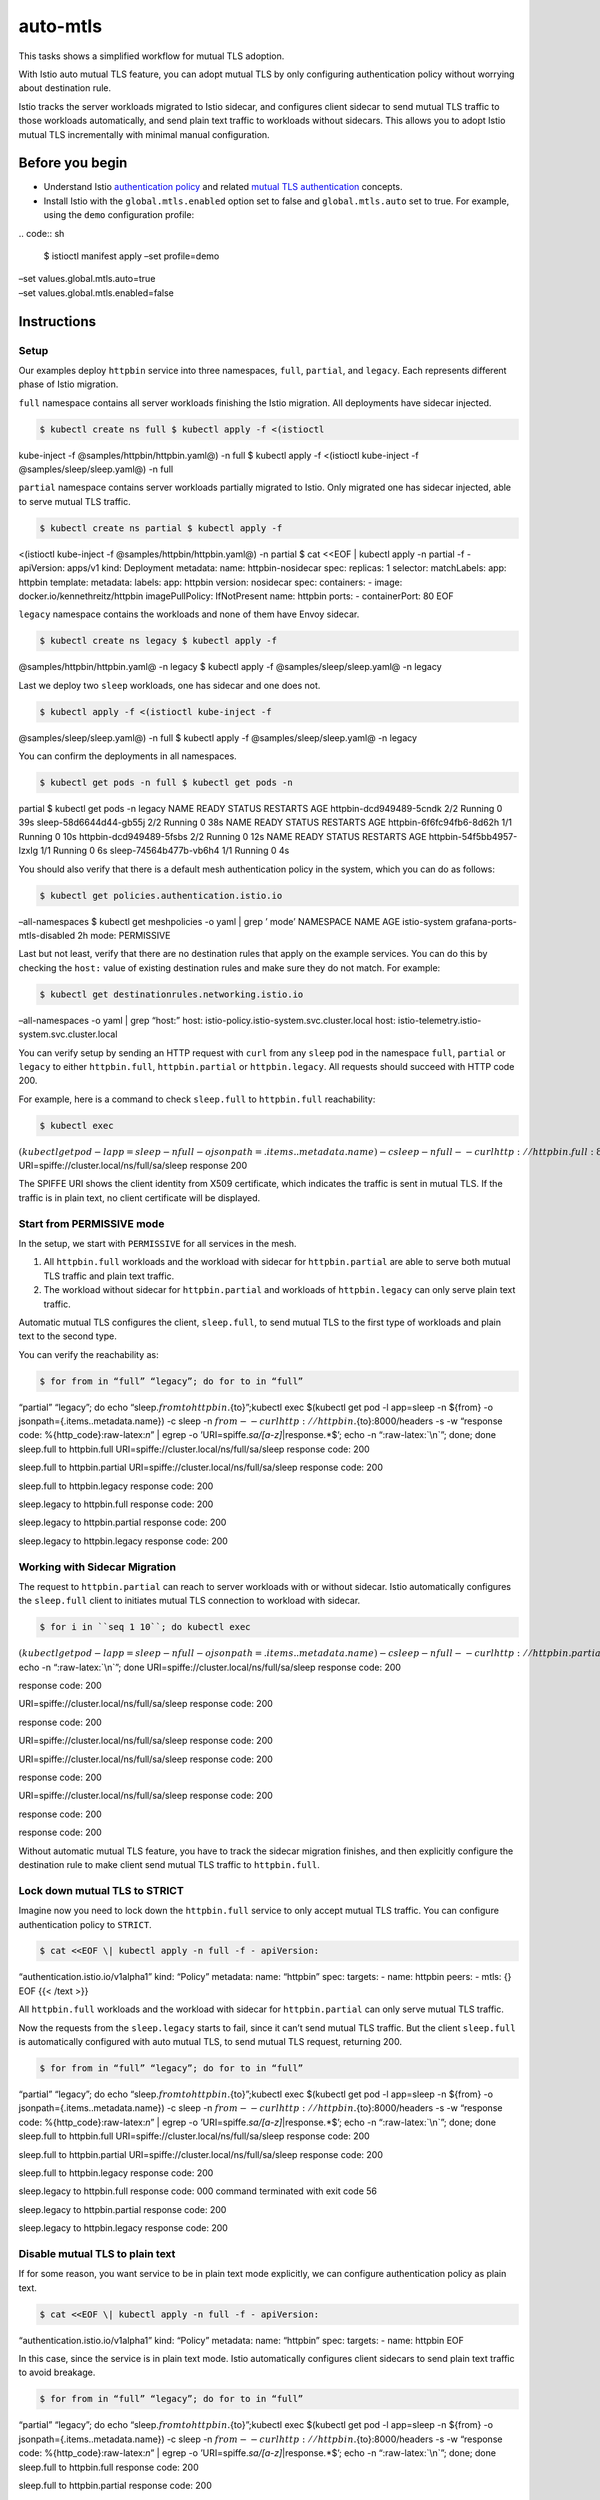 auto-mtls
==========================

This tasks shows a simplified workflow for mutual TLS adoption.

With Istio auto mutual TLS feature, you can adopt mutual TLS by only
configuring authentication policy without worrying about destination
rule.

Istio tracks the server workloads migrated to Istio sidecar, and
configures client sidecar to send mutual TLS traffic to those workloads
automatically, and send plain text traffic to workloads without
sidecars. This allows you to adopt Istio mutual TLS incrementally with
minimal manual configuration.

Before you begin
----------------

-  Understand Istio `authentication
   policy </docs/concepts/security/#authentication-policies>`_ and
   related `mutual TLS
   authentication </docs/concepts/security/#mutual-tls-authentication>`_
   concepts.

-  Install Istio with the ``global.mtls.enabled`` option set to false
   and ``global.mtls.auto`` set to true. For example, using the ``demo``
   configuration profile:

| .. code:: sh

      $ istioctl manifest apply –set profile=demo
| –set values.global.mtls.auto=true
| –set values.global.mtls.enabled=false

Instructions
------------

Setup
~~~~~

Our examples deploy ``httpbin`` service into three namespaces, ``full``,
``partial``, and ``legacy``. Each represents different phase of Istio
migration.

``full`` namespace contains all server workloads finishing the Istio
migration. All deployments have sidecar injected.

.. code:: sh

      $ kubectl create ns full $ kubectl apply -f <(istioctl
kube-inject -f @samples/httpbin/httpbin.yaml@) -n full $ kubectl apply
-f <(istioctl kube-inject -f @samples/sleep/sleep.yaml@) -n full

``partial`` namespace contains server workloads partially migrated to
Istio. Only migrated one has sidecar injected, able to serve mutual TLS
traffic.

.. code:: sh

      $ kubectl create ns partial $ kubectl apply -f
<(istioctl kube-inject -f @samples/httpbin/httpbin.yaml@) -n partial $
cat <<EOF \| kubectl apply -n partial -f - apiVersion: apps/v1 kind:
Deployment metadata: name: httpbin-nosidecar spec: replicas: 1 selector:
matchLabels: app: httpbin template: metadata: labels: app: httpbin
version: nosidecar spec: containers: - image:
docker.io/kennethreitz/httpbin imagePullPolicy: IfNotPresent name:
httpbin ports: - containerPort: 80 EOF

``legacy`` namespace contains the workloads and none of them have Envoy
sidecar.

.. code:: sh

      $ kubectl create ns legacy $ kubectl apply -f
@samples/httpbin/httpbin.yaml@ -n legacy $ kubectl apply -f
@samples/sleep/sleep.yaml@ -n legacy

Last we deploy two ``sleep`` workloads, one has sidecar and one does
not.

.. code:: sh

      $ kubectl apply -f <(istioctl kube-inject -f
@samples/sleep/sleep.yaml@) -n full $ kubectl apply -f
@samples/sleep/sleep.yaml@ -n legacy

You can confirm the deployments in all namespaces.

.. code:: sh

      $ kubectl get pods -n full $ kubectl get pods -n
partial $ kubectl get pods -n legacy NAME READY STATUS RESTARTS AGE
httpbin-dcd949489-5cndk 2/2 Running 0 39s sleep-58d6644d44-gb55j 2/2
Running 0 38s NAME READY STATUS RESTARTS AGE httpbin-6f6fc94fb6-8d62h
1/1 Running 0 10s httpbin-dcd949489-5fsbs 2/2 Running 0 12s NAME READY
STATUS RESTARTS AGE httpbin-54f5bb4957-lzxlg 1/1 Running 0 6s
sleep-74564b477b-vb6h4 1/1 Running 0 4s

You should also verify that there is a default mesh authentication
policy in the system, which you can do as follows:

.. code:: sh

      $ kubectl get policies.authentication.istio.io
–all-namespaces $ kubectl get meshpolicies -o yaml \| grep ’ mode’
NAMESPACE NAME AGE istio-system grafana-ports-mtls-disabled 2h mode:
PERMISSIVE

Last but not least, verify that there are no destination rules that
apply on the example services. You can do this by checking the ``host:``
value of existing destination rules and make sure they do not match. For
example:

.. code:: sh

      $ kubectl get destinationrules.networking.istio.io
–all-namespaces -o yaml \| grep “host:” host:
istio-policy.istio-system.svc.cluster.local host:
istio-telemetry.istio-system.svc.cluster.local

You can verify setup by sending an HTTP request with ``curl`` from any
``sleep`` pod in the namespace ``full``, ``partial`` or ``legacy`` to
either ``httpbin.full``, ``httpbin.partial`` or ``httpbin.legacy``. All
requests should succeed with HTTP code 200.

For example, here is a command to check ``sleep.full`` to
``httpbin.full`` reachability:

.. code:: sh

      $ kubectl exec
:math:`(kubectl get pod -l app=sleep -n full -o jsonpath={.items..metadata.name}) -c sleep -n full -- curl http://httpbin.full:8000/headers -s -w "response %{http_code}\n" | egrep -o 'URI\=spiffe.*sa/[a-z]*|response.*`\ ’
URI=spiffe://cluster.local/ns/full/sa/sleep response 200

The SPIFFE URI shows the client identity from X509 certificate, which
indicates the traffic is sent in mutual TLS. If the traffic is in plain
text, no client certificate will be displayed.

Start from PERMISSIVE mode
~~~~~~~~~~~~~~~~~~~~~~~~~~

In the setup, we start with ``PERMISSIVE`` for all services in the mesh.

1. All ``httpbin.full`` workloads and the workload with sidecar for
   ``httpbin.partial`` are able to serve both mutual TLS traffic and
   plain text traffic.
2. The workload without sidecar for ``httpbin.partial`` and workloads of
   ``httpbin.legacy`` can only serve plain text traffic.

Automatic mutual TLS configures the client, ``sleep.full``, to send
mutual TLS to the first type of workloads and plain text to the second
type.

You can verify the reachability as:

.. code:: sh

      $ for from in “full” “legacy”; do for to in “full”
“partial” “legacy”; do echo
“sleep.\ :math:`{from} to httpbin.`\ {to}”;kubectl exec $(kubectl get
pod -l app=sleep -n ${from} -o jsonpath={.items..metadata.name}) -c
sleep -n :math:`{from} -- curl http://httpbin.`\ {to}:8000/headers -s -w
“response code: %{http_code}:raw-latex:`\n`” \| egrep -o
’URI=spiffe.\ *sa/[a-z]*\ \|response.*$’; echo -n “:raw-latex:`\n`”;
done; done sleep.full to httpbin.full
URI=spiffe://cluster.local/ns/full/sa/sleep response code: 200

sleep.full to httpbin.partial
URI=spiffe://cluster.local/ns/full/sa/sleep response code: 200

sleep.full to httpbin.legacy response code: 200

sleep.legacy to httpbin.full response code: 200

sleep.legacy to httpbin.partial response code: 200

sleep.legacy to httpbin.legacy response code: 200



Working with Sidecar Migration
~~~~~~~~~~~~~~~~~~~~~~~~~~~~~~

The request to ``httpbin.partial`` can reach to server workloads with or
without sidecar. Istio automatically configures the ``sleep.full``
client to initiates mutual TLS connection to workload with sidecar.

.. code:: sh

      $ for i in ``seq 1 10``; do kubectl exec
:math:`(kubectl get pod -l app=sleep -n full -o jsonpath={.items..metadata.name}) -c sleep -nfull -- curl http://httpbin.partial:8000/headers -s -w "response code: %{http_code}\n" | egrep -o 'URI\=spiffe.*sa/[a-z]*|response.*`\ ’;
echo -n “:raw-latex:`\n`”; done
URI=spiffe://cluster.local/ns/full/sa/sleep response code: 200

response code: 200

URI=spiffe://cluster.local/ns/full/sa/sleep response code: 200

response code: 200

URI=spiffe://cluster.local/ns/full/sa/sleep response code: 200

URI=spiffe://cluster.local/ns/full/sa/sleep response code: 200

response code: 200

URI=spiffe://cluster.local/ns/full/sa/sleep response code: 200

response code: 200

response code: 200

Without automatic mutual TLS feature, you have to track the sidecar
migration finishes, and then explicitly configure the destination rule
to make client send mutual TLS traffic to ``httpbin.full``.

Lock down mutual TLS to STRICT
~~~~~~~~~~~~~~~~~~~~~~~~~~~~~~

Imagine now you need to lock down the ``httpbin.full`` service to only
accept mutual TLS traffic. You can configure authentication policy to
``STRICT``.

.. code:: sh

      $ cat <<EOF \| kubectl apply -n full -f - apiVersion:
“authentication.istio.io/v1alpha1” kind: “Policy” metadata: name:
“httpbin” spec: targets: - name: httpbin peers: - mtls: {} EOF {{< /text
>}}

All ``httpbin.full`` workloads and the workload with sidecar for
``httpbin.partial`` can only serve mutual TLS traffic.

Now the requests from the ``sleep.legacy`` starts to fail, since it
can’t send mutual TLS traffic. But the client ``sleep.full`` is
automatically configured with auto mutual TLS, to send mutual TLS
request, returning 200.

.. code:: sh

      $ for from in “full” “legacy”; do for to in “full”
“partial” “legacy”; do echo
“sleep.\ :math:`{from} to httpbin.`\ {to}”;kubectl exec $(kubectl get
pod -l app=sleep -n ${from} -o jsonpath={.items..metadata.name}) -c
sleep -n :math:`{from} -- curl http://httpbin.`\ {to}:8000/headers -s -w
“response code: %{http_code}:raw-latex:`\n`” \| egrep -o
’URI=spiffe.\ *sa/[a-z]*\ \|response.*$’; echo -n “:raw-latex:`\n`”;
done; done sleep.full to httpbin.full
URI=spiffe://cluster.local/ns/full/sa/sleep response code: 200

sleep.full to httpbin.partial
URI=spiffe://cluster.local/ns/full/sa/sleep response code: 200

sleep.full to httpbin.legacy response code: 200

sleep.legacy to httpbin.full response code: 000 command terminated with
exit code 56

sleep.legacy to httpbin.partial response code: 200

sleep.legacy to httpbin.legacy response code: 200



Disable mutual TLS to plain text
~~~~~~~~~~~~~~~~~~~~~~~~~~~~~~~~

If for some reason, you want service to be in plain text mode
explicitly, we can configure authentication policy as plain text.

.. code:: sh

      $ cat <<EOF \| kubectl apply -n full -f - apiVersion:
“authentication.istio.io/v1alpha1” kind: “Policy” metadata: name:
“httpbin” spec: targets: - name: httpbin EOF

In this case, since the service is in plain text mode. Istio
automatically configures client sidecars to send plain text traffic to
avoid breakage.

.. code:: sh

      $ for from in “full” “legacy”; do for to in “full”
“partial” “legacy”; do echo
“sleep.\ :math:`{from} to httpbin.`\ {to}”;kubectl exec $(kubectl get
pod -l app=sleep -n ${from} -o jsonpath={.items..metadata.name}) -c
sleep -n :math:`{from} -- curl http://httpbin.`\ {to}:8000/headers -s -w
“response code: %{http_code}:raw-latex:`\n`” \| egrep -o
’URI=spiffe.\ *sa/[a-z]*\ \|response.*$’; echo -n “:raw-latex:`\n`”;
done; done sleep.full to httpbin.full response code: 200

sleep.full to httpbin.partial response code: 200

sleep.full to httpbin.legacy response code: 200

sleep.legacy to httpbin.full response code: 200

sleep.legacy to httpbin.partial response code: 200

sleep.legacy to httpbin.legacy response code: 200

All traffic are now in plain text.

Destination rule overrides
~~~~~~~~~~~~~~~~~~~~~~~~~~

For backward compatibility, you can still use destination rule to
override the TLS configuration as before. When destination rule has an
explicit TLS configuration, that overrides the client sidecars’ TLS
configuration.

For example, you can explicitly configure destination rule for
``httpbin.full`` to enable or disable mutual TLS explicitly.

.. code:: sh

      $ cat <<EOF \| kubectl apply -n full -f - apiVersion:
“networking.istio.io/v1alpha3” kind: “DestinationRule” metadata: name:
“httpbin-full-mtls” spec: host: httpbin.full.svc.cluster.local
trafficPolicy: tls: mode: ISTIO_MUTUAL EOF

Since in previous steps, we already disable the authentication policy
for ``httpbin.full`` to disable mutual TLS, we should see the traffic
from ``sleep.full`` starting to fail.

.. code:: sh

      $ for from in “full” “legacy”; do for to in “full”
“partial” “legacy”; do echo
“sleep.\ :math:`{from} to httpbin.`\ {to}”;kubectl exec $(kubectl get
pod -l app=sleep -n ${from} -o jsonpath={.items..metadata.name}) -c
sleep -n :math:`{from} -- curl http://httpbin.`\ {to}:8000/headers -s -w
“response code: %{http_code}:raw-latex:`\n`” \| egrep -o
’URI=spiffe.\ *sa/[a-z]*\ \|response.*$’; echo -n “:raw-latex:`\n`”;
done; done sleep.full to httpbin.full response code: 503

sleep.full to httpbin.partial
URI=spiffe://cluster.local/ns/full/sa/sleep response code: 200

sleep.full to httpbin.legacy response code: 200

sleep.legacy to httpbin.full response code: 200

sleep.legacy to httpbin.partial response code: 200

sleep.legacy to httpbin.legacy response code: 200



Cleanup
~~~~~~~

.. code:: sh

      $ kubectl delete ns full partial legacy

Summary
-------

Automatic mutual TLS configures the client sidecar to send TLS traffic
by default between sidecars. You only need to configure authentication
policy.

As aforementioned, automatic mutual TLS is a mesh wide Helm installation
option. You have to re-deploy Istio to enable or disable the feature.
When disabling the feature, if you already rely on it to automatically
encrypt the traffic, then traffic can **fall back to plain text**, which
can affect your **security posture or break the traffic**, if the
service is already configured as ``STRICT`` to only accept mutual TLS
traffic.

Currently, automatic mutual TLS is an Alpha stage feature, please be
aware of the risk, and the additional CPU cost for TLS encryption.

We’re considering to make this feature the default enabled. Please
consider to send your feedback or encountered issues when trying auto
mutual TLS via `Git
Hub <https://github.com/istio/istio/issues/18548>`_.
